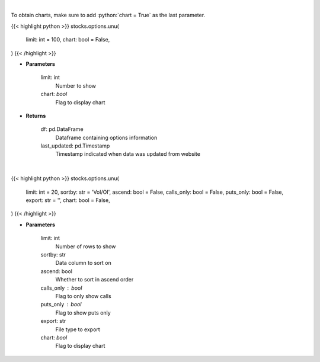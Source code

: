 .. role:: python(code)
    :language: python
    :class: highlight

|

To obtain charts, make sure to add :python:`chart = True` as the last parameter.

.. raw:: html

    <h3>
    > Getting data
    </h3>

{{< highlight python >}}
stocks.options.unu(
    limit: int = 100,
    chart: bool = False,
)
{{< /highlight >}}

.. raw:: html

    <p>
    Get unusual option activity from fdscanner.com
    </p>

* **Parameters**

    limit: int
        Number to show
    chart: *bool*
       Flag to display chart


* **Returns**

    df: pd.DataFrame
        Dataframe containing options information
    last_updated: pd.Timestamp
        Timestamp indicated when data was updated from website

|

.. raw:: html

    <h3>
    > Getting charts
    </h3>

{{< highlight python >}}
stocks.options.unu(
    limit: int = 20,
    sortby: str = 'Vol/OI', ascend: bool = False,
    calls_only: bool = False,
    puts_only: bool = False,
    export: str = '',
    chart: bool = False,
)
{{< /highlight >}}

.. raw:: html

    <p>
    Displays the unusual options table
    </p>

* **Parameters**

    limit: int
        Number of rows to show
    sortby: str
        Data column to sort on
    ascend: bool
        Whether to sort in ascend order
    calls_only : bool
        Flag to only show calls
    puts_only : bool
        Flag to show puts only
    export: str
        File type to export
    chart: *bool*
       Flag to display chart

